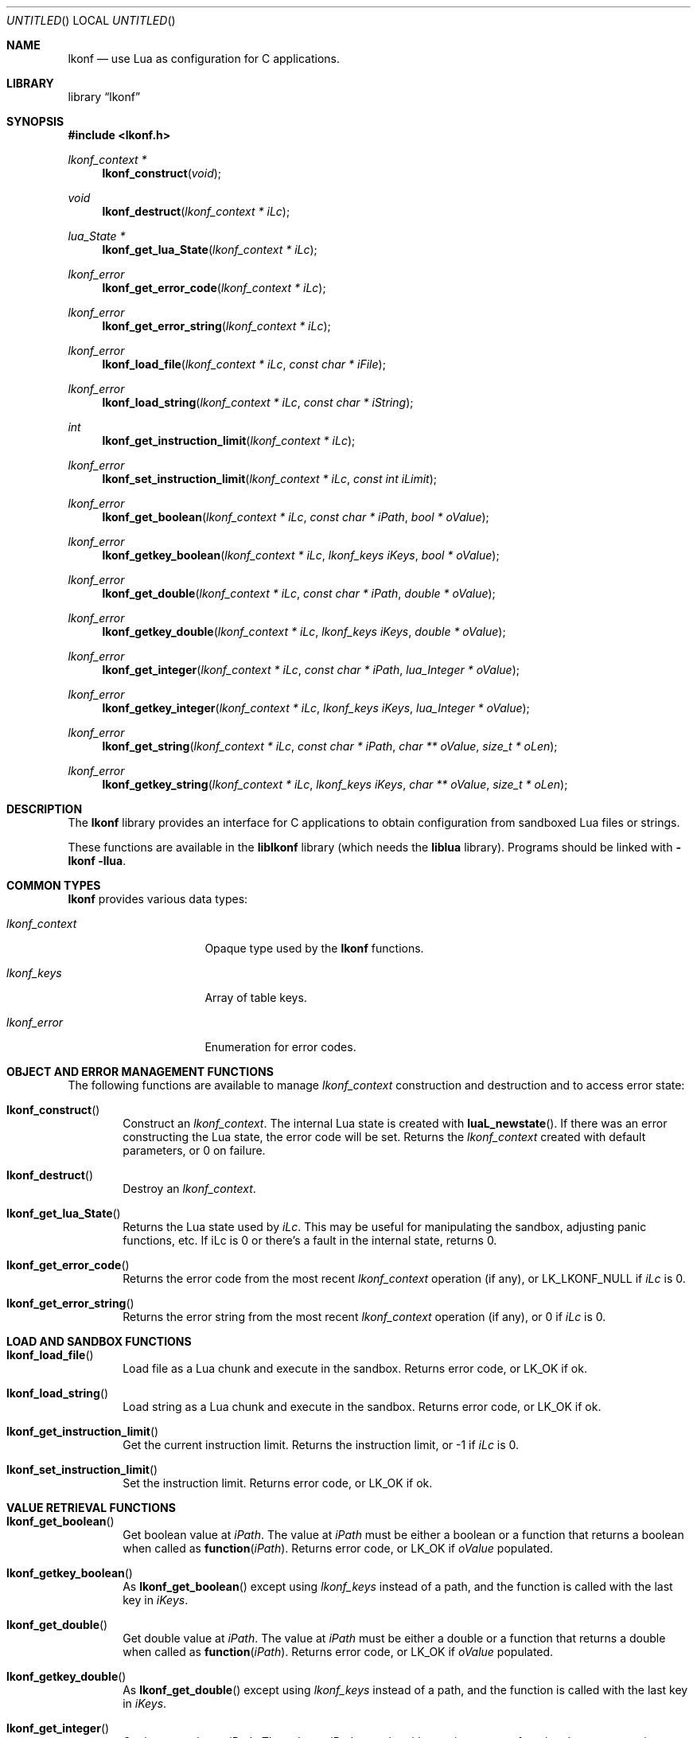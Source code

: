 .\"
.\" Copyright (c) 2014 Luke Mewburn <Luke@Mewburn.net>
.\" All rights reserved.
.\"
.\" Redistribution and use in source and binary forms, with or without
.\" modification, are permitted provided that the following conditions
.\" are met:
.\" 1. Redistributions of source code must retain the above copyright
.\"    notice, this list of conditions and the following disclaimer.
.\" 2. Redistributions in binary form must reproduce the above copyright
.\"    notice, this list of conditions and the following disclaimer in the
.\"    documentation and/or other materials provided with the distribution.
.\"
.\" THIS SOFTWARE IS PROVIDED BY THE AUTHOR ``AS IS'' AND ANY EXPRESS OR
.\" IMPLIED WARRANTIES, INCLUDING, BUT NOT LIMITED TO, THE IMPLIED WARRANTIES
.\" OF MERCHANTABILITY AND FITNESS FOR A PARTICULAR PURPOSE ARE DISCLAIMED.
.\" IN NO EVENT SHALL THE AUTHOR BE LIABLE FOR ANY DIRECT, INDIRECT,
.\" INCIDENTAL, SPECIAL, EXEMPLARY, OR CONSEQUENTIAL DAMAGES (INCLUDING,
.\" BUT NOT LIMITED TO, PROCUREMENT OF SUBSTITUTE GOODS OR SERVICES; LOSS
.\" OF USE, DATA, OR PROFITS; OR BUSINESS INTERRUPTION) HOWEVER CAUSED AND
.\" ON ANY THEORY OF LIABILITY, WHETHER IN CONTRACT, STRICT LIABILITY, OR
.\" TORT (INCLUDING NEGLIGENCE OR OTHERWISE) ARISING IN ANY WAY OUT OF THE
.\" USE OF THIS SOFTWARE, EVEN IF ADVISED OF THE POSSIBILITY OF SUCH DAMAGE.
.\"
.Dd November 23, 2014
.Os
.Dt LKONF 3
.Sh NAME
.Nm lkonf
.Nd use Lua as configuration for C applications.
.Sh LIBRARY
.Lb lkonf
.Sh SYNOPSIS
.In lkonf.h
.Ft "lkonf_context *"
.Fn lkonf_construct "void"
.Ft void
.Fn lkonf_destruct "lkonf_context * iLc"
.Ft "lua_State *"
.Fn lkonf_get_lua_State "lkonf_context * iLc"
.Ft lkonf_error
.Fn lkonf_get_error_code "lkonf_context * iLc"
.Ft lkonf_error
.Fn lkonf_get_error_string "lkonf_context * iLc"
.Ft lkonf_error
.Fn lkonf_load_file "lkonf_context * iLc" "const char * iFile"
.Ft lkonf_error
.Fn lkonf_load_string "lkonf_context * iLc" "const char * iString"
.Ft int
.Fn lkonf_get_instruction_limit "lkonf_context * iLc"
.Ft lkonf_error
.Fn lkonf_set_instruction_limit "lkonf_context * iLc" "const int iLimit"
.Ft lkonf_error
.Fn lkonf_get_boolean "lkonf_context * iLc" "const char * iPath" "bool * oValue"
.Ft lkonf_error
.Fn lkonf_getkey_boolean "lkonf_context * iLc" "lkonf_keys iKeys" "bool * oValue"
.Ft lkonf_error
.Fn lkonf_get_double "lkonf_context * iLc" "const char * iPath" "double * oValue"
.Ft lkonf_error
.Fn lkonf_getkey_double "lkonf_context * iLc" "lkonf_keys iKeys" "double * oValue"
.Ft lkonf_error
.Fn lkonf_get_integer "lkonf_context * iLc" "const char * iPath" "lua_Integer * oValue"
.Ft lkonf_error
.Fn lkonf_getkey_integer "lkonf_context * iLc" "lkonf_keys iKeys" "lua_Integer * oValue"
.Ft lkonf_error
.Fn lkonf_get_string "lkonf_context * iLc" "const char * iPath" "char ** oValue" "size_t * oLen"
.Ft lkonf_error
.Fn lkonf_getkey_string "lkonf_context * iLc" "lkonf_keys iKeys" "char ** oValue" "size_t * oLen"
.
.Sh DESCRIPTION
The
.Nm
library provides an interface for C applications to obtain configuration
from sandboxed Lua files or strings.
.Pp
These functions are available in the
.Nm liblkonf
library (which needs the
.Nm liblua
library).
Programs should be linked with
.Fl lkonf llua .
.
.Sh COMMON TYPES
.Nm
provides various data types:
.Bl -tag -width "lkonf_context "
.It Fa lkonf_context
Opaque type used by the
.Nm
functions.
.It Fa lkonf_keys
Array of table keys.
.It Fa lkonf_error
Enumeration for error codes.
.El
.
.Sh OBJECT AND ERROR MANAGEMENT FUNCTIONS
The following functions are available to manage
.Fa lkonf_context
construction and destruction and to access error state:
.Bl -tag -width 4n
.It Fn lkonf_construct
Construct an
.Fa lkonf_context .
The internal Lua state is created with
.Fn luaL_newstate .
If there was an error constructing the Lua state, the error code will be set.
Returns the
.Fa lkonf_context
created with default parameters, or
.Dv 0
on failure.
.It Fn lkonf_destruct
Destroy an
.Fa lkonf_context .
.It Fn lkonf_get_lua_State
Returns the Lua state used by
.Fa iLc .
This may be useful for manipulating the sandbox,
adjusting panic functions, etc.
If iLc is 0 or there's a fault in the internal state, returns
.Dv 0 .
.It Fn lkonf_get_error_code
Returns the error code from the most recent
.Fa lkonf_context
operation (if any), or
.Dv LK_LKONF_NULL
if
.Fa iLc
is
.Dv 0 .
.It Fn lkonf_get_error_string
Returns the error string from the most recent
.Fa lkonf_context
operation (if any), or
.Dv 0
if
.Fa iLc
is
.Dv 0 .
.El
.
.Sh LOAD AND SANDBOX FUNCTIONS
.Bl -tag -width 4n
.It Fn lkonf_load_file
Load file as a Lua chunk and execute in the sandbox.
Returns error code, or
.Dv LK_OK
if ok.
.It Fn lkonf_load_string
Load string as a Lua chunk and execute in the sandbox.
Returns error code, or
.Dv LK_OK
if ok.
.It Fn lkonf_get_instruction_limit
Get the current instruction limit.
Returns the instruction limit, or
.Dv -1
if
.Fa iLc
is
.Dv 0 .
.It Fn lkonf_set_instruction_limit
Set the instruction limit.
Returns error code, or
.Dv LK_OK
if ok.
.El
.
.Sh VALUE RETRIEVAL FUNCTIONS
.Bl -tag -width 4n
.It Fn lkonf_get_boolean
Get boolean value at
.Fa iPath .
The value at
.Fa iPath
must be either a boolean
or a function that returns a boolean when called as
.Fn function "iPath" .
Returns error code, or
.Dv LK_OK
if
.Fa oValue
populated.
.It Fn lkonf_getkey_boolean
As
.Fn lkonf_get_boolean
except using
.Ft lkonf_keys
instead of a path,
and the function is called with the last key in
.Fa iKeys .
.It Fn lkonf_get_double
Get double value at
.Fa iPath .
The value at
.Fa iPath
must be either a double
or a function that returns a double when called as
.Fn function "iPath" .
Returns error code, or
.Dv LK_OK
if
.Fa oValue
populated.
.It Fn lkonf_getkey_double
As
.Fn lkonf_get_double
except using
.Ft lkonf_keys
instead of a path,
and the function is called with the last key in
.Fa iKeys .
.It Fn lkonf_get_integer
Get integer value at
.Fa iPath .
The value at
.Fa iPath
must be either an integer
or a function that returns an integer when called as
.Fn function "iPath" .
Returns error code, or
.Dv LK_OK
if
.Fa oValue
populated.
.It Fn lkonf_getkey_integer
As
.Fn lkonf_get_integer
except using
.Ft lkonf_keys
instead of a path,
and the function is called with the last key in
.Fa iKeys .
.It Fn lkonf_get_string
Get string value at
.Fa iPath .
The value at
.Fa iPath
must be either a string
or a function that returns a string when called as
.Fn function "iPath" .
Returns error code, or
.Dv LK_OK
if
.Fa oValue
(and if it is not
.Dv NULL ,
.Fa oLen )
populated.
.It Fn lkonf_getkeys_string
As
.Fn lkonf_get_string
except using
.Ft lkonf_keys
instead of a path,
and the function is called with the last key in
.Fa iKeys .
.El
.
.\"XXX.Sh EXAMPLES
.\"XXX: provide some examples
.Sh SEE ALSO
.Xr lua 1
.Sh HISTORY
The
.Nm
library was first released in 2014.
.Sh AUTHORS
The
.Nm
library was written by Luke Mewburn.
Marc Balmer contributed design ideas.
